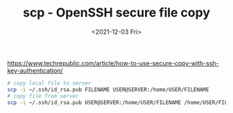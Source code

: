 #+TITLE: scp - OpenSSH secure file copy
#+DATE: <2021-12-03 Fri>
#+TAGS[]: 技术 SSH

[[https://www.techrepublic.com/article/how-to-use-secure-copy-with-ssh-key-authentication/]]

#+BEGIN_SRC sh
    # copy local file to server
    scp -i ~/.ssh/id_rsa.pub FILENAME USER@SERVER:/home/USER/FILENAME
    # copy file from server
    scp -i ~/.ssh/id_rsa.pub USER@SERVER:/home/USER/FILENAME /home/USER/FILENAME
#+END_SRC
